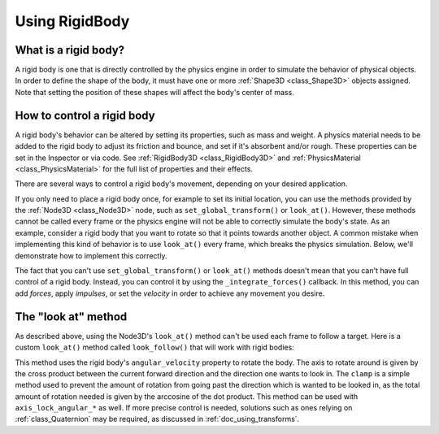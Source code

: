 .. _doc_rigid_body:

Using RigidBody
===============

What is a rigid body?
---------------------

A rigid body is one that is directly controlled by the physics engine in order to simulate the behavior of physical objects.
In order to define the shape of the body, it must have one or more :ref:`Shape3D <class_Shape3D>` objects assigned. Note that setting the position of these shapes will affect the body's center of mass.

How to control a rigid body
---------------------------

A rigid body's behavior can be altered by setting its properties, such as mass and weight.
A physics material needs to be added to the rigid body to adjust its friction and bounce,
and set if it's absorbent and/or rough. These properties can be set in the Inspector or via code.
See :ref:`RigidBody3D <class_RigidBody3D>` and :ref:`PhysicsMaterial <class_PhysicsMaterial>` for
the full list of properties and their effects.

There are several ways to control a rigid body's movement, depending on your desired application.

If you only need to place a rigid body once, for example to set its initial location, you can use the methods provided by the :ref:`Node3D <class_Node3D>` node, such as ``set_global_transform()`` or ``look_at()``. However, these methods cannot be called every frame or the physics engine will not be able to correctly simulate the body's state.
As an example, consider a rigid body that you want to rotate so that it points towards another object. A common mistake when implementing this kind of behavior is to use ``look_at()`` every frame, which breaks the physics simulation. Below, we'll demonstrate how to implement this correctly.

The fact that you can't use ``set_global_transform()`` or ``look_at()`` methods doesn't mean that you can't have full control of a rigid body. Instead, you can control it by using the ``_integrate_forces()`` callback. In this method, you can add *forces*, apply *impulses*, or set the *velocity* in order to achieve any movement you desire.

The "look at" method
--------------------

As described above, using the Node3D's ``look_at()`` method can't be used each frame to follow a target.
Here is a custom ``look_at()`` method called ``look_follow()`` that will work with rigid bodies:

.. tabs::
 .. code-tab:: gdscript GDScript

    extends RigidBody3D

    var speed: float = 0.1

    func look_follow(state: PhysicsDirectBodyState3D, current_transform: Transform3D, target_position: Vector3) -> void:
        var forward_local_axis: Vector3 = Vector3(1, 0, 0)
        var forward_dir: Vector3 = (current_transform.basis * forward_local_axis).normalized()
        var target_dir: Vector3 = (target_position - current_transform.origin).normalized()
        var local_speed: float = clampf(speed, 0, acos(forward_dir.dot(target_dir)))
        if forward_dir.dot(target_dir) > 1e-4:
            state.angular_velocity = local_speed * forward_dir.cross(target_dir) / state.step
    
    func _integrate_forces(state):
        var target_position = $my_target_node3d_node.global_transform.origin
        look_follow(state, global_transform, target_position)

 .. code-tab:: csharp

    using Godot;

    public partial class MyRigidBody3D : RigidBody3D
    {
        private float _speed = 0.1f;
        private void LookFollow(PhysicsDirectBodyState3D state, Transform3D currentTransform, Vector3 targetPosition)
        {
            Vector3 forwardLocalAxis = new Vector3(1, 0, 0);
            Vector3 forwardDir = (currentTransform.Basis * forwardLocalAxis).Normalized();
            Vector3 targetDir = (targetPosition - currentTransform.Origin).Normalized();
            float localSpeed = Mathf.Clamp(_speed, 0.0f, Mathf.Acos(forwardDir.Dot(targetDir)));
            if (forwardDir.Dot(targetDir) > 1e-4)
            {
                state.AngularVelocity = forwardDir.Cross(targetDir) * localSpeed / state.Step;
            }
        }

        public override void _IntegrateForces(PhysicsDirectBodyState3D state)
        {
            Vector3 targetPosition = GetNode<Node3D>("MyTargetNode3DNode").GlobalTransform.Origin;
            LookFollow(state, GlobalTransform, targetPosition);
        }
    }


This method uses the rigid body's ``angular_velocity`` property to rotate the body. 
The axis to rotate around is given by the cross product between the current forward direction and the direction one wants to look in. 
The ``clamp`` is a simple method used to prevent the amount of rotation from going past the direction which is wanted to be looked in, 
as the total amount of rotation needed is given by the arccosine of the dot product. 
This method can be used with ``axis_lock_angular_*`` as well. If more precise control is needed, solutions such as ones relying on :ref:`class_Quaternion` may be required, 
as discussed in :ref:`doc_using_transforms`.
